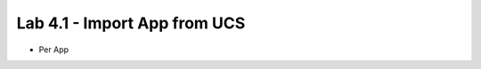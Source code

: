 Lab 4.1 - Import App from UCS
=============================

* Per App

.. image:: ./test.gif

..  test